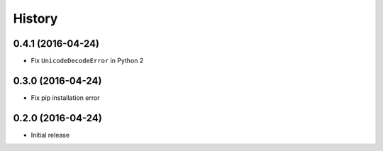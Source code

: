 History
=======

0.4.1 (2016-04-24)
++++++++++++++++++

- Fix ``UnicodeDecodeError`` in Python 2

0.3.0 (2016-04-24)
++++++++++++++++++

- Fix pip installation error

0.2.0 (2016-04-24)
++++++++++++++++++

- Initial release
